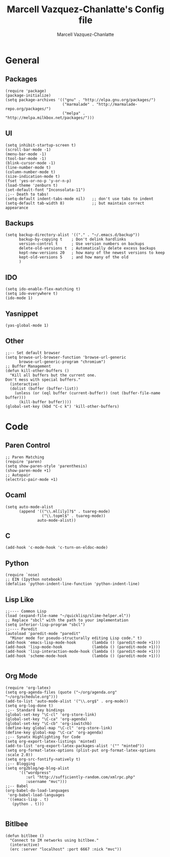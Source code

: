 #+TITLE:     Marcell Vazquez-Chanlatte's Config file
#+AUTHOR:    Marcell Vazquez-Chanlatte
#+EMAIL:     mvc@linux.com
#+DESCRIPTION:
#+KEYWORDS:
#+LANGUAGE:  en
#+OPTIONS:   H:3 num:t toc:t \n:nil @:t ::t |:t ^:t -:t f:t *:t <:t
#+OPTIONS:   TeX:t LaTeX:t skip:nil d:nil todo:t pri:nil tags:not-in-toc
#+INFOJS_OPT: view:nil toc:nil ltoc:t mouse:underline buttons:0 path:http://orgmode.org/org-info.js
#+EXPORT_SELECT_TAGS: export
#+EXPORT_EXCLUDE_TAGS: noexport
#+LINK_UP:   
#+LINK_HOME: 
#+XSLT:
* General
** Packages
   #+BEGIN_SRC elisp :tangle yes :export code
   (require 'package)
   (package-initialize)
   (setq package-archives '(("gnu" . "http://elpa.gnu.org/packages/")
                            ("marmalade" . "http://marmalade-repo.org/packages/")
                            ("melpa" . "http://melpa.milkbox.net/packages/")))
   #+END_SRC
** UI
   #+BEGIN_SRC elisp :tangle yes
   (setq inhibit-startup-screen t)
   (scroll-bar-mode -1)
   (menu-bar-mode -1)
   (tool-bar-mode -1)
   (blink-cursor-mode -1)
   (line-number-mode t)
   (column-number-mode t)
   (size-indication-mode t)
   (fset 'yes-or-no-p 'y-or-n-p)
   (load-theme 'zenburn t)
   (set-default-font "Inconsolata-11")
   ;;-- Death to tabs!
   (setq-default indent-tabs-mode nil)   ;; don't use tabs to indent
   (setq-default tab-width 8)            ;; but maintain correct appearance
   #+END_SRC
** Backups
   #+BEGIN_SRC :tangle yes
   (setq backup-directory-alist '(("." . "~/.emacs.d/backup"))
         backup-by-copying t    ; Don't delink hardlinks
         version-control t      ; Use version numbers on backups
         delete-old-versions t  ; Automatically delete excess backups
         kept-new-versions 20   ; how many of the newest versions to keep
         kept-old-versions 5    ; and how many of the old
         )
   #+END_SRC
** IDO
   #+BEGIN_SRC elisp :tangle yes
     (setq ido-enable-flex-matching t)
     (setq ido-everywhere t)
     (ido-mode 1)
   #+END_SRC
** Yasnippet
   #+BEGIN_SRC elisp :tangle yes
     (yas-global-mode 1)
   #+END_SRC
** Other
#+BEGIN_SRC elisp :tangle yes
  ;;-- Set default browser
  (setq browse-url-browser-function 'browse-url-generic
        browse-url-generic-program "chromium")
  ;; Buffer Management
  (defun kill-other-buffers ()
    "Kill all buffers but the current one.
  Don't mess with special buffers."
    (interactive)
    (dolist (buffer (buffer-list))
      (unless (or (eql buffer (current-buffer)) (not (buffer-file-name buffer)))
        (kill-buffer buffer))))
  (global-set-key (kbd "C-c k") 'kill-other-buffers)
#+END_SRC
* Code
** Paren Control
  #+BEGIN_SRC elisp :tangle yes
    ;; Paren Matching
    (require 'paren)
    (setq show-paren-style 'parenthesis)
    (show-paren-mode +1)
    ;; Autopair
    (electric-pair-mode +1)  
  #+END_SRC
   
** Ocaml
#+BEGIN_SRC elisp :tangle yes
  (setq auto-mode-alist
        (append '(("\\.ml[ily]?$" . tuareg-mode)
                  ("\\.topml$" . tuareg-mode))
                auto-mode-alist))
#+END_SRC
** C
#+BEGIN_SRC elisp :tangle yes
  (add-hook 'c-mode-hook 'c-turn-on-eldoc-mode)
#+END_SRC
** Python
   #+BEGIN_SRC elisp :tangle yes
     (require `nose)
     ;; EIN (Ipython notebook)
     (defalias 'python-indent-line-function 'python-indent-line)
   #+END_SRC
** Lisp Like
#+BEGIN_SRC elisp :tangle yes
  ;;---- Common Lisp
  (load (expand-file-name "~/quicklisp/slime-helper.el"))
  ;; Replace "sbcl" with the path to your implementation
  (setq inferior-lisp-program "sbcl")
  ;;---- Paredit
  (autoload 'paredit-mode "paredit"
    "Minor mode for pseudo-structurally editing Lisp code." t)
  (add-hook 'emacs-lisp-mode-hook       (lambda () (paredit-mode +1)))
  (add-hook 'lisp-mode-hook             (lambda () (paredit-mode +1)))
  (add-hook 'lisp-interaction-mode-hook (lambda () (paredit-mode +1)))
  (add-hook 'scheme-mode-hook           (lambda () (paredit-mode +1)))
    
#+END_SRC
** Org Mode
   #+BEGIN_SRC elisp :tangle yes
     (require 'org-latex)
     (setq org-agenda-files (quote ("~/org/agenda.org" "~/org/schedule.org")))
     (add-to-list 'auto-mode-alist '("\\.org$" . org-mode))
     (setq org-log-done t)
     ;;-- Standard key bindings
     (global-set-key "\C-cl" 'org-store-link)
     (global-set-key "\C-ca" 'org-agenda)
     (global-set-key "\C-cb" 'org-iswitchb)
     (define-key global-map "\C-cl" 'org-store-link)
     (define-key global-map "\C-ca" 'org-agenda)
     ;;-- Synatx Highlighting for Code
     (setq org-export-latex-listings 'minted)
     (add-to-list 'org-export-latex-packages-alist '("" "minted"))
     (setq org-format-latex-options (plist-put org-format-latex-options :scale 2.0))
     (setq org-src-fontify-natively t)
     ;;-- Blogging
     (setq org2blog/wp-blog-alist
           '(("wordpress"
              :url "http://sufficiently-random.com/xmlrpc.php"
              :username "mvc")))
     ;;-- Babel
     (org-babel-do-load-languages
      'org-babel-load-languages
      '((emacs-lisp . t)
        (python . t)))
     
   #+END_SRC
** Bitlbee
#+BEGIN_SRC elisp :tangle yes
  (defun bitlbee ()
    "Connect to IM networks using bitlbee."
    (interactive)
    (erc :server "localhost" :port 6667 :nick "mvc"))
#+END_SRC
